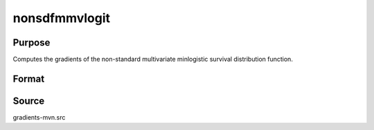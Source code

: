 nonsdfmmvlogit
==============================================

Purpose
----------------

Computes the gradients of the non-standard multivariate minlogistic survival distribution function. 

Format
----------------
.. function:: w = nonsdfmmvlogit(a, c, mu, sig)

    :param a: Input data.
    :type a: QxK matrix

    :param c: Abscissae at which to compute the survival distribution.
    :type c: Kx1 vector

    :param mu: Location parameters.
    :type mu: Kx1 vector

    :param sig: Scale parameters.
    :type sig: Kx1 vector

    :return w: Pr(X > c).
    :rtype w: 1x1 scalar

Source
------------

gradients-mvn.src
